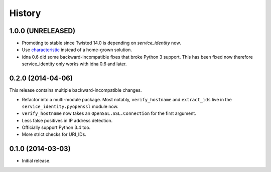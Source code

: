 .. :changelog:

History
=======


1.0.0 (UNRELEASED)
------------------

- Promoting to stable since Twisted 14.0 is depending on `service_identity` now.
- Use `characteristic <http://characteristic.readthedocs.org/>`_ instead of a home-grown solution.
- idna 0.6 did some backward-incompatible fixes that broke Python 3 support.
  This has been fixed now therefore service_identity only works with idna 0.6 and later.


0.2.0 (2014-04-06)
------------------

This release contains multiple backward-incompatible changes.

- Refactor into a multi-module package.
  Most notably, ``verify_hostname`` and ``extract_ids`` live in the ``service_identity.pyopenssl`` module now.
- ``verify_hostname`` now takes an ``OpenSSL.SSL.Connection`` for the first argument.
- Less false positives in IP address detection.
- Officially support Python 3.4 too.
- More strict checks for URI_IDs.


0.1.0 (2014-03-03)
------------------

- Initial release.
